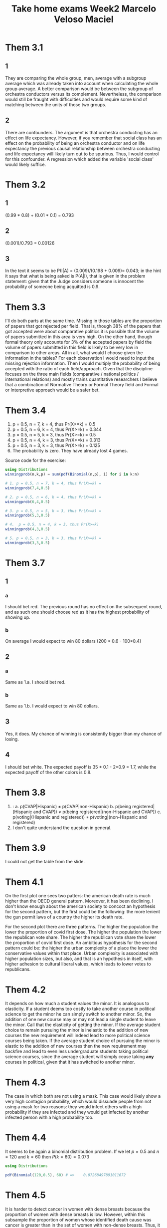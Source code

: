 #+TITLE: Take home exams Week2 Marcelo Veloso Maciel


* Them 3.1
** 1
They are comparing the whole group, men, average with a subgroup average which was already taken into account when calculating the whole group average. A better comparison would be between the subgroup of orchestra conductors versus its complement.  Nevertheless, the comparison would still be fraught with difficulties and would require some kind of matching between the units of those two groups.
** 2
There are confounders. The argument is that orchestra conducting has an effect on life expectancy. However, if you remember that social class has an effect on the probability of being an orchestra conductor and on life expectancy the previous causal relationship between orchestra conducting and life expectancy will likely turn out to be spurious. Thus, I would control for this confounder. A regression which added the variable 'social class' would likely suffice.

* Them 3.2
** 1
(0.99 * 0.8) + (0.01 * 0.1) = 0.793
** 2
(0.001)/0.793 = 0.00126
** 3
In the text it seems to be P(I|A) =
(0.009)/(0.198 + 0.009)= 0.043; in the hint it says that what is being asked is P(A|I), that is given in the problem statement: given that the Judge considers someone is innocent the probability of someone being acquitted is 0.9.
* Them 3.3
I'll do both parts at the same time. Missing in those tables are the proportion of papers that got rejected per field. That is, though 38% of the papers that got accepted were about comparative politics it is possible that the volume of papers submitted in this area is very high. On the other hand, though formal theory only accounts for 3% of the accepted papers by field the volume of papers submitted in this field is likely to be very low in comparison to other areas. All in all, what would I choose given the information in the tables? For each observation I would need to input the missing rejection information. Then I would multiply the probability of being accepted with the ratio of each field/approach. Given that the discipline focuses on the three main fields (comparative / national politics / international relations) and mostly trains quantitative researchers I believe that a combination of Normative Theory or Formal Theory field and Formal or Interpretive approach would be a safer bet.

* Them 3.4

1. p = 0.5, n = 7,  k = 4, thus Pr(X>=k) = 0.5
2. p = 0.5, n = 6, k = 4,  thus Pr(X>=k) = 0.344
3. p = 0.5, n = 5, k = 3, thus Pr(X>=k) = 0.5
4. p = 0.5, n = 4, k = 3, thus Pr(X>=k) = 0.313
5. p = 0.5, n = 3, k = 3, thus Pr(X>=k) = 0.125
6. The probability is zero. They have already lost 4 games.

Source code for the exercise:
#+begin_src julia :export false
using Distributions
winningprob(n,k,p) = sum(pdf(Binomial(n,p), i) for i in k:n)

# 1. p = 0.5, n = 7, k = 4, thus Pr(X>=k) =
winningprob(7,4,0.5)

# 2. p = 0.5, n = 6, k = 4, thus Pr(X>=k) =
winningprob(6,4,0.5)

# 3. p = 0.5, n = 5, k = 3, thus Pr(X>=k) =
winningprob(5,3,0.5)

# 4.  p = 0.5, n = 4, k = 3, thus Pr(X>=k)
winningprob(4,3,0.5)

# 5. p = 0.5, n = 3, k = 3, thus Pr(X>=k) =
winningprob(3,3,0.5)

#+end_src


* Them 3.7

** 1
*** a
I should bet red. The previous round has no effect on the subsequent round, and as such one should choose red as it has the highest probability of showing up.
*** b
On average I would expect to win 80 dollars (200 * 0.6 - 100*0.4)
** 2
*** a
Same as 1.a. I should bet red.
*** b
Same as 1.b. I would expect to win 80 dollars.
** 3
Yes, it does. My chance of winning is consistently bigger than my chance of losing.

** 4
I should bet white. The expected payoff is 35 * 0.1 - 2*0.9 = 1.7, while the expected payoff of the other colors is 0.8.

* Them 3.8
1. :
  a. p(CVAP|Hispanic) \(\neq\) p(CVAP|non-Hispanic)
  b. p(being registered|(Hispanic and CVAP)) \(\neq\) p(being registered|(non-Hispanic and CVAP))
  c. p(voting|(Hispanic and registered)) \(\neq\) p(voting|(non-Hispanic and registered)
2. I don't quite understand the question in general.


* Them 3.9
I could not get the table from the slide.

* Them 4.1
On the first plot one sees two patters: the american death rate is much higher than the OECD general pattern. Moreover, it has been declining. I don't know enough about the american society to concoct an hypothesis for the second pattern, but the first could be the following: the more lenient the gun permit laws of a country the higher its death rate.

For the second plot there are three patterns. The higher the population the lower the proportion of covid first dose. The higher the population the lower the republican vote share. The higher the republican vote share the lower the proportion of covid first dose. An ambitious hypothesis for the second pattern could be: the higher the urban complexity of a place the lower the conservative values within that place. Urban complexity is associated with higher population sizes, but also, and that is an hypothesis in itself, with higher adhesion to cultural liberal values, which leads to lower votes to republicans.


* Them 4.2
It depends on how much a student values the minor. It is analogous to elasticity. If a student deems too costly to take another course in political science to get the minor he can simply switch to another minor. So, the addition of one new course may or may not lead a single student to leave the minor. Call that the elasticity of getting the minor. If the average student choice to remain pursuing the minor is inelastic to the addition of new courses the new requirement will indeed lead to more political science courses being taken. If the average student choice of pursuing the minor  is elastic to the addition of new courses then the new requirement may backfire and lead to even less undergraduate students taking political science courses, since the average student will simply cease taking *any* courses in political, given that it has switched to another minor.

* Them 4.3
The case in which both are not using a mask. This case would likely show a very high contagion probability, which would dissuade people from not using a mask for two reasons: they would infect others with a high probability if they are infected and they would get infected by another infected person with a high probability too.

* Them 4.4
It seems to be again a binomial distribution problem. If we let \(p  = 0.5\) and \(n = 120\) and \(k = 60\) then \(P(k=60) = 0.073\)

#+begin_src julia
using Distributions

pdf(Binomial(120,0.5), 60) # =>    0.07268497891011672
#+end_src

* Them 4.5

It is harder to detect cancer in women with dense breasts because the proportion of women with dense breasts is low. However, within this subsample the proportion of women whose identified death cause was cancer is greater than in the set of women with non-dense breasts. Thus, it is harder to detect while being more likely.
